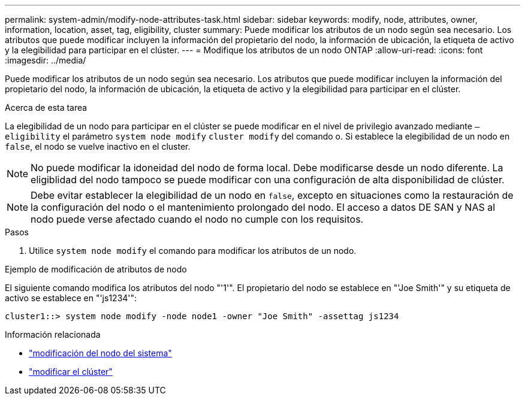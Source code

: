 ---
permalink: system-admin/modify-node-attributes-task.html 
sidebar: sidebar 
keywords: modify, node, attributes, owner, information, location, asset, tag, eligibility, cluster 
summary: Puede modificar los atributos de un nodo según sea necesario. Los atributos que puede modificar incluyen la información del propietario del nodo, la información de ubicación, la etiqueta de activo y la elegibilidad para participar en el clúster. 
---
= Modifique los atributos de un nodo ONTAP
:allow-uri-read: 
:icons: font
:imagesdir: ../media/


[role="lead"]
Puede modificar los atributos de un nodo según sea necesario. Los atributos que puede modificar incluyen la información del propietario del nodo, la información de ubicación, la etiqueta de activo y la elegibilidad para participar en el clúster.

.Acerca de esta tarea
La elegibilidad de un nodo para participar en el clúster se puede modificar en el nivel de privilegio avanzado mediante `–eligibility` el parámetro `system node modify` `cluster modify` del comando o. Si establece la elegibilidad de un nodo en `false`, el nodo se vuelve inactivo en el cluster.

[NOTE]
====
No puede modificar la idoneidad del nodo de forma local. Debe modificarse desde un nodo diferente. La eligiblidad del nodo tampoco se puede modificar con una configuración de alta disponibilidad de clúster.

====
[NOTE]
====
Debe evitar establecer la elegibilidad de un nodo en `false`, excepto en situaciones como la restauración de la configuración del nodo o el mantenimiento prolongado del nodo. El acceso a datos DE SAN y NAS al nodo puede verse afectado cuando el nodo no cumple con los requisitos.

====
.Pasos
. Utilice `system node modify` el comando para modificar los atributos de un nodo.


.Ejemplo de modificación de atributos de nodo
El siguiente comando modifica los atributos del nodo "'1'". El propietario del nodo se establece en "'Joe Smith'" y su etiqueta de activo se establece en "'js1234'":

[listing]
----
cluster1::> system node modify -node node1 -owner "Joe Smith" -assettag js1234
----
.Información relacionada
* link:https://docs.netapp.com/us-en/ontap-cli/system-node-modify.html["modificación del nodo del sistema"^]
* link:https://docs.netapp.com/us-en/ontap-cli/cluster-modify.html["modificar el clúster"^]

